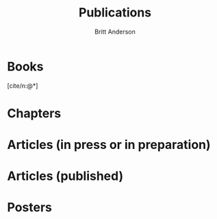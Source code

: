 #+bibliography: /home/britt/gitRepos/masterBib/britt.bib
#+cite_export: csl assets/chicago-note-bibliography-16th-edition.csl
#+options: toc:nil ^:nil
#+Title: Publications
#+Author: Britt Anderson
#+Date: 
#+html_head: <link rel="stylesheet" href="assets/css/tufte.css">
* Books

[cite/n:@*]

#+print_bibliography: :keyword "britt,book"

* Chapters

#+print_bibliography: :keyword "britt,chapter"

* Articles (in press or in preparation)

#+print_bibliography: :keyword "britt,articleprep"

* Articles (published)

#+print_bibliography: :keyword "britt,articlepub"

* Posters

#+print_bibliography: :keyword "britt,posters"



